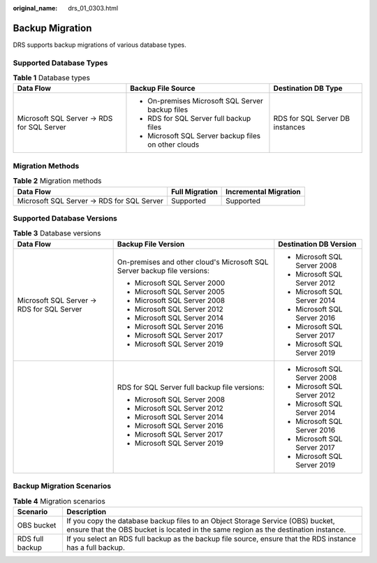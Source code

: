 :original_name: drs_01_0303.html

.. _drs_01_0303:

Backup Migration
================

DRS supports backup migrations of various database types.

Supported Database Types
------------------------

.. table:: **Table 1** Database types

   +--------------------------------------------+------------------------------------------------------+---------------------------------+
   | Data Flow                                  | Backup File Source                                   | Destination DB Type             |
   +============================================+======================================================+=================================+
   | Microsoft SQL Server -> RDS for SQL Server | -  On-premises Microsoft SQL Server backup files     | RDS for SQL Server DB instances |
   |                                            | -  RDS for SQL Server full backup files              |                                 |
   |                                            | -  Microsoft SQL Server backup files on other clouds |                                 |
   +--------------------------------------------+------------------------------------------------------+---------------------------------+

Migration Methods
-----------------

.. table:: **Table 2** Migration methods

   +--------------------------------------------+----------------+-----------------------+
   | Data Flow                                  | Full Migration | Incremental Migration |
   +============================================+================+=======================+
   | Microsoft SQL Server -> RDS for SQL Server | Supported      | Supported             |
   +--------------------------------------------+----------------+-----------------------+

Supported Database Versions
---------------------------

.. table:: **Table 3** Database versions

   +--------------------------------------------+--------------------------------------------------------------------------+------------------------------+
   | Data Flow                                  | Backup File Version                                                      | Destination DB Version       |
   +============================================+==========================================================================+==============================+
   | Microsoft SQL Server -> RDS for SQL Server | On-premises and other cloud's Microsoft SQL Server backup file versions: | -  Microsoft SQL Server 2008 |
   |                                            |                                                                          | -  Microsoft SQL Server 2012 |
   |                                            | -  Microsoft SQL Server 2000                                             | -  Microsoft SQL Server 2014 |
   |                                            | -  Microsoft SQL Server 2005                                             | -  Microsoft SQL Server 2016 |
   |                                            | -  Microsoft SQL Server 2008                                             | -  Microsoft SQL Server 2017 |
   |                                            | -  Microsoft SQL Server 2012                                             | -  Microsoft SQL Server 2019 |
   |                                            | -  Microsoft SQL Server 2014                                             |                              |
   |                                            | -  Microsoft SQL Server 2016                                             |                              |
   |                                            | -  Microsoft SQL Server 2017                                             |                              |
   |                                            | -  Microsoft SQL Server 2019                                             |                              |
   +--------------------------------------------+--------------------------------------------------------------------------+------------------------------+
   |                                            | RDS for SQL Server full backup file versions:                            | -  Microsoft SQL Server 2008 |
   |                                            |                                                                          | -  Microsoft SQL Server 2012 |
   |                                            | -  Microsoft SQL Server 2008                                             | -  Microsoft SQL Server 2014 |
   |                                            | -  Microsoft SQL Server 2012                                             | -  Microsoft SQL Server 2016 |
   |                                            | -  Microsoft SQL Server 2014                                             | -  Microsoft SQL Server 2017 |
   |                                            | -  Microsoft SQL Server 2016                                             | -  Microsoft SQL Server 2019 |
   |                                            | -  Microsoft SQL Server 2017                                             |                              |
   |                                            | -  Microsoft SQL Server 2019                                             |                              |
   +--------------------------------------------+--------------------------------------------------------------------------+------------------------------+

Backup Migration Scenarios
--------------------------

.. table:: **Table 4** Migration scenarios

   +-----------------+------------------------------------------------------------------------------------------------------------------------------------------------------------------------+
   | Scenario        | Description                                                                                                                                                            |
   +=================+========================================================================================================================================================================+
   | OBS bucket      | If you copy the database backup files to an Object Storage Service (OBS) bucket, ensure that the OBS bucket is located in the same region as the destination instance. |
   +-----------------+------------------------------------------------------------------------------------------------------------------------------------------------------------------------+
   | RDS full backup | If you select an RDS full backup as the backup file source, ensure that the RDS instance has a full backup.                                                            |
   +-----------------+------------------------------------------------------------------------------------------------------------------------------------------------------------------------+
